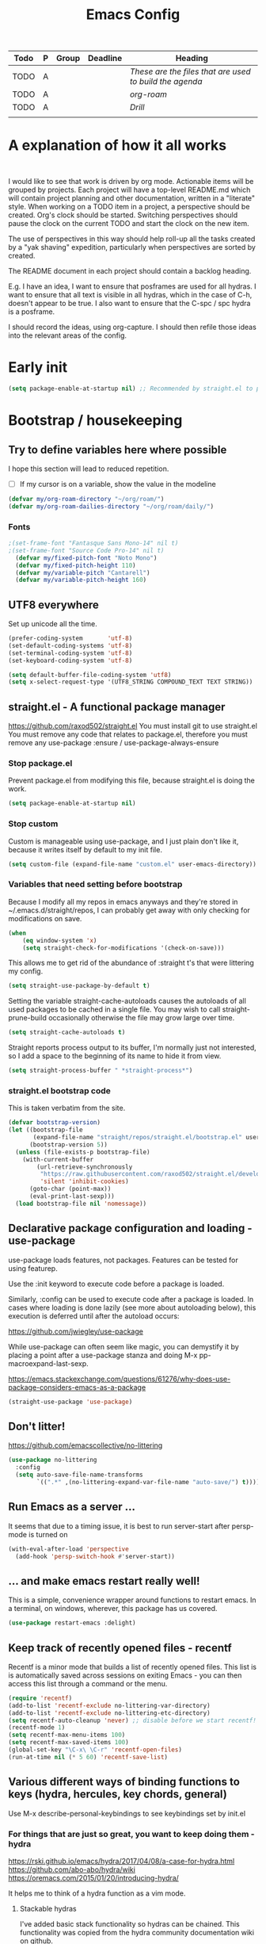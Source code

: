 #+TITLE: Emacs Config

#+PROPERTY: header-args            :noweb no-export :comments both :results silent :mkdirp no 
#+PROPERTY: header-args:emacs-lisp :tangle ~/.emacs.d/init.el 

#+BEGIN: org-ql :query "todo: priority:A,B" :columns (todo (priority "P") ((property "agenda-group") "Group") deadline heading) :sort (deadline priority) :take 7 :ts-format "%Y-%m-%d %H:%M"
| Todo | P | Group | Deadline | Heading                                               |
|------+---+-------+----------+-------------------------------------------------------|
| TODO | A |       |          | [[These are the files that are used to build the agenda][These are the files that are used to build the agenda]] |
| TODO | A |       |          | [[org-roam][org-roam]]                                              |
| TODO | A |       |          | [[Drill][Drill]]                                                 |
|      |   |       |          |                                                       |
#+END:

* A explanation of how it all works
#+begin_src plantuml :file workflow.png

#+end_src

I would like to see that work is driven by org mode.
Actionable items will be grouped by projects.
Each project will have a top-level README.md which will contain project planning and other documentation, written in a "literate" style.
When working on a TODO item in a project, a perspective should be created. Org's clock should be started. Switching perspectives should pause the clock on the current TODO and start the clock on the new item.

The use of perspectives in this way should help roll-up all the tasks created by a "yak shaving" expedition, particularly when perspectives are sorted by created.

The README document in each project should contain a backlog heading.

E.g. I have an idea, I want to ensure that posframes are used for all hydras. I want to ensure that all text is visible in all hydras, which in the case of C-h, doesn't appear to be true. I also want to ensure that the C-spc / spc hydra is a posframe.

I should record the ideas, using org-capture. I should then refile those ideas into the relevant areas of the config.

* Early init
#+begin_src emacs-lisp :tangle ~/.emacs.d/early-init.el
  (setq package-enable-at-startup nil) ;; Recommended by straight.el to prevent package.el loading packages prior to their init-file loading
#+end_src
* Bootstrap / housekeeping
** Try to define variables here where possible
I hope this section will lead to reduced repetition.

- [ ] If my cursor is on a variable, show the value in the modeline

#+begin_src emacs-lisp
  (defvar my/org-roam-directory "~/org/roam/")
  (defvar my/org-roam-dailies-directory "~/org/roam/daily/")
#+end_src
*** Fonts
#+begin_src emacs-lisp
;(set-frame-font "Fantasque Sans Mono-14" nil t)
;(set-frame-font "Source Code Pro-14" nil t)
  (defvar my/fixed-pitch-font "Noto Mono")
  (defvar my/fixed-pitch-height 110)
  (defvar my/variable-pitch "Cantarell")
  (defvar my/variable-pitch-height 160)
#+end_src

** UTF8 everywhere
Set up unicode all the time.
#+begin_src emacs-lisp
  (prefer-coding-system       'utf-8)
  (set-default-coding-systems 'utf-8)
  (set-terminal-coding-system 'utf-8)
  (set-keyboard-coding-system 'utf-8)

  (setq default-buffer-file-coding-system 'utf8)
  (setq x-select-request-type '(UTF8_STRING COMPOUND_TEXT TEXT STRING))
#+end_src

** straight.el - A functional package manager
https://github.com/raxod502/straight.el
You must install git to use straight.el
You must remove any code that relates to package.el, therefore you must remove any use-package :ensure / use-package-always-ensure

*** Stop package.el
Prevent package.el from modifying this file, because straight.el is doing the work.

#+begin_src emacs-lisp
  (setq package-enable-at-startup nil)
#+end_src

*** Stop custom
Custom is manageable using use-package, and I just plain don't like it, because it writes itself by default to my init file.

#+begin_src emacs-lisp
  (setq custom-file (expand-file-name "custom.el" user-emacs-directory))
#+end_src

*** Variables that need setting before bootstrap
Because I modify all my repos in emacs anyways and they're stored in ~/.emacs.d/straight/repos, I can probably get away with only checking for modifications on save.

#+begin_src emacs-lisp
  (when
      (eq window-system 'x)
      (setq straight-check-for-modifications '(check-on-save)))
#+end_src

This allows me to get rid of the abundance of :straight t's that were littering my config.

#+begin_src emacs-lisp
  (setq straight-use-package-by-default t)
#+end_src

Setting the variable straight-cache-autoloads causes the autoloads of all used packages to be cached in a single file.
You may wish to call straight-prune-build occasionally otherwise the file may grow large over time.

#+begin_src emacs-lisp
  (setq straight-cache-autoloads t)
#+end_src

Straight reports process output to its buffer, I'm normally just not interested, so I add a space to the beginning of its name to hide it from view.

#+begin_src emacs-lisp
  (setq straight-process-buffer " *straight-process*")
#+end_src

*** straight.el bootstrap code
This is taken verbatim from the site.

#+begin_src emacs-lisp
  (defvar bootstrap-version)
  (let ((bootstrap-file
         (expand-file-name "straight/repos/straight.el/bootstrap.el" user-emacs-directory))
        (bootstrap-version 5))
    (unless (file-exists-p bootstrap-file)
      (with-current-buffer
          (url-retrieve-synchronously
           "https://raw.githubusercontent.com/raxod502/straight.el/develop/install.el"
           'silent 'inhibit-cookies)
        (goto-char (point-max))
        (eval-print-last-sexp)))
    (load bootstrap-file nil 'nomessage))
#+end_src

** Declarative package configuration and loading - use-package
use-package loads features, not packages. Features can be tested for using featurep.

Use the :init keyword to execute code before a package is loaded.

Similarly, :config can be used to execute code after a package is loaded. In cases where loading is done lazily (see more about autoloading below), this execution is deferred until after the autoload occurs: 

https://github.com/jwiegley/use-package

While use-package can often seem like magic, you can demystify it by placing a point after a use-package stanza and doing M-x pp-macroexpand-last-sexp.

https://emacs.stackexchange.com/questions/61276/why-does-use-package-considers-emacs-as-a-package

#+begin_src emacs-lisp
  (straight-use-package 'use-package)
#+end_src

** Don't litter!
https://github.com/emacscollective/no-littering

#+begin_src emacs-lisp
  (use-package no-littering
    :config
    (setq auto-save-file-name-transforms
          `((".*" ,(no-littering-expand-var-file-name "auto-save/") t))))
#+end_src

** Run Emacs as a server ...
It seems that due to a timing issue, it is best to run server-start after persp-mode is turned on

#+begin_src emacs-lisp
(with-eval-after-load 'perspective
  (add-hook 'persp-switch-hook #'server-start))
#+end_src

** ... and make emacs restart really well!
This is a simple, convenience wrapper around functions to restart emacs. In a terminal, on windows, wherever, this package has us covered.

#+begin_src emacs-lisp
  (use-package restart-emacs :delight) 
#+end_src

** Keep track of recently opened files - recentf
Recentf is a minor mode that builds a list of recently opened files. This list is is automatically saved across sessions on exiting Emacs - you can then access this list through a command or the menu.

#+begin_src emacs-lisp
  (require 'recentf)
  (add-to-list 'recentf-exclude no-littering-var-directory)
  (add-to-list 'recentf-exclude no-littering-etc-directory)
  (setq recentf-auto-cleanup 'never) ;; disable before we start recentf!
  (recentf-mode 1)
  (setq recentf-max-menu-items 100)
  (setq recentf-max-saved-items 100)
  (global-set-key "\C-x\ \C-r" 'recentf-open-files)
  (run-at-time nil (* 5 60) 'recentf-save-list)
#+end_src

** Various different ways of binding functions to keys (hydra, hercules, key chords, general)
Use M-x describe-personal-keybindings to see keybindings set by init.el

*** For things that are just so great, you want to keep doing them - hydra
https://rski.github.io/emacs/hydra/2017/04/08/a-case-for-hydra.html
https://github.com/abo-abo/hydra/wiki
https://oremacs.com/2015/01/20/introducing-hydra/

It helps me to think of a hydra function as a vim mode.

**** Stackable hydras
I've added basic stack functionality so hydras can be chained. This functionality was copied from the hydra community documentation wiki on github.

#+begin_src emacs-lisp
  (use-package hydra 
    :delight
    :config
    (setq hydra-lv t)
    (setq lv-use-separator t)

    (defvar hydra-stack nil)
    (defun hydra-push (expr)
      (push `(lambda () ,expr) hydra-stack))

    (defun hydra-pop ()
      (interactive)
      (let ((x (pop hydra-stack)))
        (when x
          (funcall x)))))
#+end_src

**** COMMENT Hydra-posframe
https://github.com/jerrypnz/major-mode-hydra.el/issues/30

#+begin_src emacs-lisp
  (use-package hydra-posframe ;; NOTE: required hydra and posframe
    :straight (:type git :host github :repo "jerrypnz/hydra-posframe")
    :hook (after-init . hydra-posframe-enable))
#+end_src

**** Pretty Hydras
https://github.com/jerrypnz/major-mode-hydra.el#pretty-hydra

Pretty hydras is included with the major-mode-hydras feature.
Similar to the :mode-hydra keyword above, you can use :pretty-hydra keyword in use-package to create pretty hydras with commands autoloaded. 
Like :mode-hydra, it also supports omitting name and/or body. When the name is omitted, it defaults to <package>-hydra. 

**** Major Mode Hydras
https://github.com/jerrypnz/major-mode-hydra.el
As I use use-package, I can use the :mode-hydra keyword to create major mode hydras. 
#+begin_src emacs-lisp
  (use-package major-mode-hydra
    :custom
    (major-mode-hydra-invisible-quit-key "SPC")
    (major-mode-hydra-title-generator
	'(lambda (mode)
	   (s-concat "\n"
		     (s-repeat 10 " ")
		     (all-the-icons-icon-for-mode mode :v-adjust 0.05)
		     " "
		     (symbol-name mode)
		     " commands")))
    :bind
    ("M-SPC" . major-mode-hydra)
    )
#+end_src

*** Hercules - Never need to write another hydra again!
https://gitlab.com/jjzmajic/hercules.el
#+begin_src emacs-lisp
  (use-package hercules)
#+end_src
*** To make use of combinations of keys - key chords
A quick double space will show the "leader" menu.
#+begin_src emacs-lisp
  (use-package key-chord
    :config
    (key-chord-mode 1)
    (key-chord-define-global "  " 'my/hydra-leader/body))
#+end_src

*** For single key presses - general.el
- [ ] Pressing enter on any kind of link, should follow the link, in another window

This library plays well with evil and use-package
#+begin_src emacs-lisp
  (use-package general 
    :delight
    :config 
    (general-evil-setup t)

    (with-eval-after-load 'all-the-icons
      (defvar my/hydra-leader--title (s-concat
				      (all-the-icons-faicon "magic" "Leader" 0 0) " : Magic menu")))

    (pretty-hydra-define+ my/hydra-leader
      (:title my/hydra-leader--title :color teal :quit-key "SPC")
      ("Shortcuts" ()))

    (general-define-key "s-SPC" 'my/hydra-leader/body)
    (mmap "SPC" 'my/hydra-leader/body)

    ; This feels more comfortable to me than the emacs defaults
    (mmap "M-j" 'scroll-other-window)
    (mmap "M-k" 'scroll-other-window-down)

    ;; (general-create-definer my/leader-key-def
    ;;   :keymaps '(normal insert visual emacs) 
    ;;   :prefix "SPC" 
    ;;   :global-prefix "C-SPC")

    ;; (my/leader-key-def
    ;;   ;"a" '(:ignore t :which-key "app")
    ;;   ;"b" '(:ignore t :which-key "bookmark")
    ;;   ;"c" '(:ignore t :which-key "code")
    ;;   ;"h" '(:ignore t :which-key "help")
    ;;   ;"p" '(:ignore t :which-key "project")
    ;;   "t" '(:ignore t :which-key "toggle")
    ;;   ;"v" '(:ignore t :which-key "version")
    ;;   ;"w" '(:ignore t :which-key "window") ;; TODO direct me to ctrl+w
    ;;   )
    )
#+end_src
* Hydra definitions
Hydra definitions will be in 1 of 2 places. Here, or the respective mode use-package declaration.
** Shortcuts
This is a catch all column.

#+begin_src emacs-lisp
  (with-eval-after-load 'hydra
    (with-eval-after-load 'major-mode-hydra
      (message "Adding a shortcut column to my leader hydra")
      (pretty-hydra-define+ my/hydra-leader ()
        ("Shortcuts"
         (("c" org-roam-capture "Capture")
          ("H" (find-file "~/Projects/home/emacs.org") "emacs.org"))))))
#+end_src
** Text scaling
#+begin_src emacs-lisp :noweb-ref hydra-text-scale
  (with-eval-after-load 'hydra
    (message "Defining hydra - text scale")
    (defhydra my/hydra-text-scale (:color cyan :quit-key "SPC")
      "scale text"
      ("j" text-scale-increase "in")
      ("k" text-scale-decrease "out")
      ;("SPC" hydra-pop "back"))


    (with-eval-after-load 'major-mode-hydra
      (message "Attaching hydra to leader - text scale")
      (pretty-hydra-define+ my/hydra-leader ()
        ("Shortcuts"
         (("s" (progn 
                 (my/hydra-text-scale/body)
                 (hydra-push '(my/hydra-leader/body))) 
           "scale text"))))))
#+end_src
** Straight
#+begin_src emacs-lisp :noweb-ref hydra-straight-helper
  (with-eval-after-load 'hydra
    (message "Defining straight helper hydra")
    (defhydra hydra-straight-helper (:hint nil)
      "
      _c_heck all       |_f_etch all     |_m_erge all      |_n_ormalize all   |p_u_sh all
      _C_heck package   |_F_etch package |_M_erge package  |_N_ormlize package|p_U_sh package
      ----------------^^+--------------^^+---------------^^+----------------^^+------------||_q_uit||
      _r_ebuild all     |_p_ull all      |_v_ersions freeze|_w_atcher start   |_g_et recipe
      _R_ebuild package |_P_ull package  |_V_ersions thaw  |_W_atcher quit    |prun_e_ build"
      ("c" straight-check-all)
      ("C" straight-check-package)
      ("r" straight-rebuild-all)
      ("R" straight-rebuild-package)
      ("f" straight-fetch-all)
      ("F" straight-fetch-package)
      ("p" straight-pull-all)
      ("P" straight-pull-package)
      ("m" straight-merge-all)
      ("M" straight-merge-package)
      ("n" straight-normalize-all)
      ("N" straight-normalize-package)
      ("u" straight-push-all)
      ("U" straight-push-package)
      ("v" straight-freeze-versions)
      ("V" straight-thaw-versions)
      ("w" straight-watcher-start)
      ("W" straight-watcher-quit)
      ("g" straight-get-recipe)
      ("e" straight-prune-build)
      ("q" nil))

    (with-eval-after-load 'major-mode-hydra
      (message "Attaching hydra to leader - straight")
      (pretty-hydra-define+ my/hydra-leader ()
        ("Text"
         (("S" (progn 
                 (hydra-straight-helper/body)
                 (hydra-push '(my/hydra-leader/body))) 
           "Straight"))))))
#+end_src
** Global org-mode
#+begin_src emacs-lisp
  (with-eval-after-load 'hydra
    (message "Defining hydra - global org mode")
    (defhydra hydra-global-org (:color blue :hint nil)
      "
    Timer^^        ^Clock^         ^Capture^       ^Document^
    ----------------------------------------------------------
    s_t_art        _W_ clock in    _c_apture       _o_ overview
     _s_top        _O_ clock out   _l_ast capture
    _r_eset        _J_ clock goto
    _p_rint
    "
      ("t" org-timer-start)
      ("s" org-timer-stop)
      ;; Need to be at timer
      ("r" org-timer-set-timer)
      ;; Print timer value to buffer
      ("p" org-timer)
      ("W" (org-clock-in '(4)))
      ("O" org-clock-out)
      ;; Visit the clocked task from any buffer
      ("J" org-clock-goto)
      ("c" org-capture)
      ("l" org-capture-goto-last-stored)
      ("o" org-overview))

    (with-eval-after-load 'major-mode-hydra
      (message "Attaching hydra to leader - global org mode")
      (pretty-hydra-define+ my/hydra-leader ()
        ("Text"
         (("o" (progn 
                 (hydra-global-org/body)
                 (hydra-push '(my/hydra-leader/body))) 
           "Org"))))))
#+end_src
** TODO Help
This is an area that I have underexplored and look forward to unlocking more of the potential of in the future.
#+begin_src emacs-lisp
  (with-eval-after-load 'all-the-icons
    (message "Defining hydra - help")
    (defvar my/help--title (all-the-icons-faicon "medkit" "Help" 1 -0.05))
                                          ; C-;     iedit-mode-toggle-on-function
    (pretty-hydra-define+ my/help (:foreign-keys warn :title my/help--title :quit-key "SPC")
      ("Help"
       (("H" help-for-help "Help for help")
        ("a" apropos-command)
        ("d" apropos-documentation)
        ("e" view-echo-area-messages)
        ("l" view-lossage))

       "Info"
       (("i" info)
        ("4" info-other-window "Info other window")
        ("K" Info-goto-emacs-key-command-node)
        ("F" Info-goto-emacs-command-node "Goto info node for command")
        ("S" info-lookup-symbol))

       "Help at point - something specific, normally with a default"
       (("c" describe-coding-system "Describe coding system")
        ("D" describe-input-method "Describe input method")
        ("c" describe-key-briefly)
        ("b" describe-bindings)
        ("f" describe-function)
        ("w" where-is)
        ("k" describe-key)
        ("m" describe-mode)
        ("o" describe-symbol)
        ("v" describe-variable)
        ("f" helpful-callable "callable")
        ("v" helpful-variable "variable")
        ("k" helpful-key "key")
        ("x" xref-find-definitions "Jump to definition")
        ("c" helpful-command "command")
        ("." helpful-at-point "thing at point")
        ("d" display-local-help "Get help at point"))))

    (message "Attaching hydra to leader - help")
    (pretty-hydra-define+ my/hydra-leader ()
      ("Help"
       (("h" (my/help/body) "Help")))))
#+end_src
*** Help for emacs
#+begin_src emacs-lisp
  (with-eval-after-load 'all-the-icons
    (message "Defining hydra - help - gnu emacs")
    (defvar my/help-gnu--title (all-the-icons-fileicon "emacs" "Help - Gnu Emacs" 1 -0.05))

    (pretty-hydra-define+ my/help-gnu-emacs (:foreign-keys warn :title my/help-gnu-emacs--title :quit-key "SPC")
      ("Emacs"
       (("d" view-emacs-debugging "How to debug emacs")
        ("P" view-external-packages "Where to get packages")
        ("r" info-emacs-manual)
        ("P" describe-package)
        ("p" finder-by-keyword "Find packages matching a given keyword")
        ("L" describe-language-environment)
        ("h" view-hello-file)
        ("I" describe-input-method)
        ("s" describe-syntax)
        ("F" view-emacs-FAQ "FAQ")
        ("t" help-with-tutorial "Tutorial")
        ("n" view-emacs-news "News")
        ("p" view-emacs-problems "Info on known emacs problems")
        ("t" view-emacs-todo "Todos"))))

    (message "Attaching hydra to leader - GNU Emacs")
    (pretty-hydra-define+ my/hydra-leader ()
      ("Emacs"
       (("E" (my/help-gnu-emacs/body) "Help")))))
#+end_src
*** Help for gnu
#+begin_src emacs-lisp
  (with-eval-after-load 'all-the-icons
    (defvar my/help-gnu--title (all-the-icons-fileicon "gnu" "Help - Gnu" 1 -0.05))
  
    (pretty-hydra-define+ my/help-gnu (:foreign-keys warn :title my/help-gnu--title :quit-key "SPC")
      ("Gnu Project"
       (("e" about-emacs "About emacs")
        ("g" describe-gnu-project "Browse online information on the Gnu project")
        ("c" describe-copying "Describe copying")
        ("l" describe-distribution "How to get the latest emacs")
        ("w" describe-no-warranty "Warranty")))))
#+end_src
** COMMENT Get battery status
My battery status is always on screen. So, I am retiring this code.
#+begin_src emacs-lisp
  (with-eval-after-load 'major-mode-hydra
    (pretty-hydra-define+ my/hydra-leader ()
      ("Battery"
       (("b" (battery) "Show battery status")))))
#+end_src

** Buffers
I want to be able to bury a buffer quickly.

#+begin_src emacs-lisp
  (with-eval-after-load 'major-mode-hydra

    (message "Defining hydra - buffer")
    (defhydra my/hydra-buffer (:color cyan)
      "Do things with buffers."
      ("b" bury-buffer "bury")
      ("SPC" hydra-pop "back"))

    (message "Attaching hydra to leader - shortcuts - buffer")
    (pretty-hydra-define+ my/hydra-leader ()
      ("Shortcuts"
       (("b" (progn 
               (my/hydra-text-scale/body)
               (hydra-push '(my/hydra-leader/body)))
         "Do things with buffers.")))))
#+end_src

** emacs-guix
#+begin_src emacs-lisp
  (with-eval-after-load 'major-mode-hydra
    (message "Attaching hydra to leader - guix")
    (pretty-hydra-define+ my/hydra-leader ()
      ("Guix" (("g" (guix-popup) "Guix")))))
#+end_src
** Notes
*** Quick Capture
An inbox for reminders of ideas or meetings that will be processed later on, or trashed.

| Add a note to a file           | org-roam-find-file        |
| Force db cache refresh         | org-roam-db-rebuild-cache |
| Link to another org document   | org-roam-insert           |
| Show backlinks to current note | org-roam                  |
| Visualize links                |                           |
| Add tag                        |                           |
| Add title                      |                           |
*** Permanent Notes 
**** Literature notes
Brief annotations on a particular source, there's a link between the source and the note.
**** Concept notes
These are independent notes, they need to be self-explanatory and detailed.
* Imitate vi / vim, mainly for movement and because of muscle memory or ergonomics
** Some modes should always begin in evil-emacs state
#+begin_src emacs-lisp
  (defun my/modes-that-start-in-emacs-state-hook () ;; TODO If i do go into insert mode, esc should return to emacs mode instead of normal mode
    (dolist (mode '(eshell-mode
                    git-rebase-mode
                    erc-mode 
                    term-mode))
      (add-to-list 'evil-emacs-state-modes mode)))
#+end_src
** Some other modes should always begin in evil-insert state
** Configure evil-mode
For more information about this package, see https://github.com/noctuid/evil-guide
#+begin_src emacs-lisp
  (use-package evil
    :delight
    :init
    (setq evil-want-keybinding nil) ; I prefer the evil-collection
    (setq evil-want-integration t)
    :config
    (add-hook 'evil-mode-hook 'my/modes-that-start-in-emacs-state-hook)
    (define-key evil-insert-state-map (kbd "C-g") 'evil-normal-state)
    (define-key evil-insert-state-map (kbd "C-h") 'evil-delete-backward-char-and-join)
    (evil-mode 1))
#+end_src
For more information about this package, see https://github.com/emacs-evil/evil-collection
#+begin_src emacs-lisp
  (use-package evil-collection
    :delight
    :after (company evil)
    :config (evil-collection-init))
#+end_src
For more information about this package, see https://github.com/hlissner/evil-multiedit
#+begin_src emacs-lisp
  (use-package evil-multiedit
    :delight
    :after (evil)
    :config (evil-multiedit-default-keybinds))
#+end_src
For more information about this package, see https://elpa.gnu.org/packages/undo-tree.html
#+begin_src emacs-lisp
  (use-package undo-tree
    :delight
    :after (evil))
#+end_src
** evil-cleverparens 
Paredit with evil awareness for more than just lisp
#+begin_src emacs-lisp
  (use-package evil-cleverparens
    :after (evil))
#+end_src
** Get ESC to behave consistently
#+begin_src emacs-lisp
  (global-set-key (kbd "<escape>") 'keyboard-escape-quit)
#+end_src
* A dashboard
https://github.com/emacs-dashboard/emacs-dashboard 

This is the first thing I see when I switch on my laptop. I would like it to be very focussed.

Ideally, I would see a welcome message, goals according to priority

- [ ] No need for a logo
- [ ] No need for a welcome message, but something witty, inspirational or similar might be nice
- [ ] Goals clearly visible
- [ ] Tasks, prioritised and visible
- [ ] Upcoming appointments
- [ ] Maybe emacs packages loaded in x time message
- [ ] Maybe links to my site or github
** Inhibit the standard emacs startup screen
This will show Dashboard in frames created with emacsclient -c

#+begin_src emacs-lisp
  (setq initial-buffer-choice (lambda () (get-buffer "*dashboard*")))
#+end_src
** Configure the dashboard
#+begin_src emacs-lisp
  (use-package dashboard
    :delight
    :custom (dashboard-page-separator "\n\n\n")
    :config
    (dashboard-setup-startup-hook)
    (setq dashboard-items '((agenda . 10)
                            (recents . 10)
                            (registers . 10)))
    (setq dashboard-set-init-info t)
    (setq dashboard-week-agenda t)
    (setq dashboard-org-agenda-categories '("Tasks" "Appointments"))
    (setq dashboard-filter-agenda-entry 'dashboard-filter-agenda-by-time)
    (setq dashboard-set-heading-icons t)
    (setq dashboard-agenda-release-buffers t)
    (setq dashboard-set-file-icons t)
    (setq dashboard-set-footer nil))
#+end_src
** Create a shortcut function to switch to the dashboard
#+begin_src emacs-lisp
  (defun my/dashboard-switch ()
    "Switch to dashboard and refresh content"
    (interactive)
    (persp-switch-to-buffer "*dashboard*")
    (dashboard-refresh-buffer))

  (with-eval-after-load 'general
    (pretty-hydra-define+ my/hydra-leader ()
      ("Dashboard"
       (("D" (my/dashboard-switch)
         "Goto *dashboard*")))))
#+end_src
** Create a dashboard widget that shows un-filed captures
#+begin_src emacs-lisp
  (defun my/dashboard-insert-unfiled-org-captures (list-size)
    (insert "Un-filed captures"))

  (add-to-list 'dashboard-item-generators '(unfiled . my/dashboard-insert-unfiled-org-captures))
  (add-to-list 'dashboard-items '(unfiled) t)

  (dashboard-modify-heading-icons '((unfiled . "file-text")))
#+end_src
* Improve help by including contextual info
** Helpful
https://github.com/Wilfred/helpful
Helpful is an alternative to the built-in Emacs help that provides much more contextual information.
#+begin_src emacs-lisp
  (use-package helpful
    :delight
    :custom
    (counsel-describe-function-function #'helpful-callable)
    (counsel-describe-variable-function #'helpful-variable)
    :bind
    ([remap describe-function] . counsel-describe-function)
    ([remap describe-command] . helpful-command)
    ([remap describe-variable] . counsel-describe-variable)
    ([remap describe-key] . helpful-key)
    :pretty-hydra
    ((:color teal :quit-key "SPC")
     ("Helpful"
      ()))
    :bind ("C-h" . my/help/body))
#+end_src
** Which-key
#+begin_src emacs-lisp
  (use-package which-key
    :delight
    :config
    (setq which-key-idle-delay 0)
    (which-key-mode))
#+end_src
* Completion functionality
https://writequit.org/denver-emacs/presentations/2017-04-11-ivy.html
https://company-mode.github.io
** Company
Modular in-buffer completion framework. Provides a generic front end for completion engines, with pretty and automatic completion lists.
#+begin_src emacs-lisp
  (use-package company
    :config (global-company-mode))
#+end_src

*** Company-box
A company front-end with icons
https://github.com/sebastiencs/company-box
#+begin_src emacs-lisp
  (use-package company-box 
    :hook (company-mode . company-box-mode))
#+end_src

*** COMMENT Company-posframe
https://github.com/tumashu/company-posframe
#+begin_src emacs-lisp
  (use-package company-posframe
    :hook (company-mode . company-posframe-mode) 
    :config (company-posframe-mode 1))
#+end_src
** Ivy, a generic completion mechanism for Emacs.
Ivy is for quick and easy selection from a list.
#+begin_src emacs-lisp
  (use-package ivy
    :delight
    :bind (("C-s" . swiper)
           :map ivy-minibuffer-map
           ("TAB" . ivy-alt-done)
           ("C-j" . ivy-next-line)
           ("C-k" . ivy-previous-line)
           ("C-l" . ivy-alt-done)
           :map ivy-switch-buffer-map
           ("C-d" . ivy-switch-buffer-kill)
           ("C-k" . ivy-previous-line)
           ("C-l" . ivy-done)
           :map ivy-reverse-i-search-map
           ("C-d" . ivy-reverse-i-search-kill)
           ("C-k" . ivy-previous-line))
    :custom
    (ivy-use-virtual-buffers t) ; is this interfering with perspective https://github.com/nex3/perspective-el/issues/10
    (ivy-count-format "(%d/%d) ")
    (ivy-height 25)
    :config
    (ivy-mode 1))
#+end_src

*** COMMENT Ivy-Posframe
https://github.com/tumashu/ivy-posframe
#+begin_src emacs-lisp
  (use-package ivy-posframe
    :config
    (setq ivy-posframe-height-alist '((swiper . 10)
                                      (t . 20)))
    (setq ivy-posframe-parameters '((left-fringe . 1)
                                    (right-fringe . 1)))
    (setq ivy-posframe-display-functions-alist
          '((swiper . ivy-posframe-display-at-point)
            (complete-symbol . ivy-posframe-display-at-point)
            (counsel-M-x . ivy-posframe-display-at-frame-center)
            (t . ivy-posframe-display)))
    (ivy-posframe-mode 1))
#+end_src

*** Ivy-Rich
https://github.com/Yevgnen/ivy-rich
- all-the-icons-ivy-rich-mode depends on ivy-rich and respects ivy-rich-mode.
- To display icons correctly, you should run M-x all-the-icons-install-fonts to install the necessary fonts.
- For better performance, enable all-the-icons-ivy-rich-mode before ivy-rich-mode .
- Enable other packages like counsel-projectile before enabling all-the-icons-ivy-rich-mode.
#+begin_src emacs-lisp
  (use-package all-the-icons-ivy-rich
    :delight
    :after (ivy all-the-icons counsel-projectile)
    :config 
    ;; Slow Rendering
    ;; If you experience a slow down in performance when rendering multiple icons simultaneously,
    ;; you can try setting the following variable
    (setq inhibit-compacting-font-caches t) ; May enlarge emacs memory footprint
    (all-the-icons-ivy-rich-mode 1))

  (use-package ivy-rich
    :delight
    :after (all-the-icons-ivy-rich)
    :hook (ivy-mode . ivy-rich-mode)
    :custom
    (ivy-rich-modify-columns
     'ivy-switch-buffer
     '((ivy-rich-switch-buffer-size (:align right))
       (ivy-rich-switch-buffer-major-mode (:width 20 :face error)))))
#+end_src
** Counsel, a collection of Ivy-enhanced versions of common Emacs commands.
https://oremacs.com/2015/04/09/counsel-completion/
Counsel lives in the same repository as swiper and uses ivy too
Counsel provides some useful commands that work with ivy
- Complete Elisp at point with counsel-el.
- Complete Clojure at point with counsel-clj.
- Open a git-managed file with counsel-git.
- Describe an Elisp variable with counsel-describe-variable.
- Describe an Elisp function with counsel-describe-function.
- Look up an Elisp symbol in the info with counsel-info-lookup-symbol.
- Insert a Unicode character at point with counsel-unicode-char.
#+begin_src emacs-lisp 
  (use-package counsel
    :demand t
    :delight
    :hook (after-init . counsel-mode)
    :config (counsel-mode 1)
    :bind (;("C-h f" . counsel-describe-function)
           ;("C-h l" . counsel-find-library)
           ;("C-h u" . counsel-unicode-char)
           ;("C-h v" . counsel-describe-variable)
           ;("C-h s" . counsel-info-lookup-symbol) ; These now need adding to the helpful hydra
           ("M-x" . counsel-M-x)
           ("C-x C-f" . counsel-find-file)
           ("M-J" . counsel-switch-buffer)
           ("s-`" . counsel-linux-app)
           :map minibuffer-local-map ("C-r" . counsel-minibuffer-history)))
#+end_src
* Search
** DONE Buffers -> Swiper, any ivy enhanced alternative to isearch
http://pragmaticemacs.com/emacs/dont-search-swipe/
#+begin_src emacs-lisp 
  (use-package swiper
    :delight
    :after (ivy)
    :bind (("C-s" . swiper)
           ("C-r" . swiper)))
#+end_src
** DONE Filesystem
Search and replace
https://sam217pa.github.io/2016/09/11/nuclear-power-editing-via-ivy-and-ag/
http://blog.binchen.org/posts/use-wgrep-and-evil-to-replace-text-efficiently.html
#+begin_src emacs-lisp 
  (use-package ag :delight)
  (use-package wgrep :delight)
#+end_src
* Programming Language Support
** Play nice with HTML
Edit html like paredit
#+begin_src emacs-lisp 
  (use-package tagedit
    :delight)
#+end_src

** Lisp
*** Handle parenthesis with style - Paredit
Paredit makes handling lisp expressions much, much easier
Cheatsheet: http://www.emacswiki.org/emacs/PareditCheatsheet
#+begin_src emacs-lisp 
  (use-package paredit
    :delight
    :hook ((emacs-lisp-mode
            eval-expression-minibuffer-setup
            ielm-mode
            ;clojure-mode
            lisp-mode
            lisp-interaction-mode
            scheme-mode
            geiser-repl-mode) 
           . enable-paredit-mode)) 
#+end_src
*** TODO Clojure (for the brave!)
#+begin_src emacs-lisp 
  ;; key bindings and code colorization for Clojure
  ;; "When several buffers visit identically-named files,
  ;; Emacs must give the buffers distinct names. The usual method
  ;; for making buffer names unique adds ‘<2>’, ‘<3>’, etc. to the end
  ;; of the buffer names (all but one of them).
  ;; The forward naming method includes part of the file's directory
  ;; name at the beginning of the buffer name
  ;; https://www.gnu.org/software/emacs/manual/html_node/emacs/Uniquify.html
  ;; (use-package uniquify
  ;; :config
  ;; (setq uniquify-buffer-name-style 'forward))

  ;; https://github.com/clojure-emacs/clojure-mode
  ;; syntax hilighting for midje
;  (use-package clojure-mode
;    :delight
;    :config
;    (lambda ()
;      (setq inferior-lisp-program "lein repl")
;      (font-lock-add-keywords
;       nil
;       '(("(\\(facts?\\)"
;          (1 font-lock-keyword-face))
;         ("(\\(background?\\)"
;          (1 font-lock-keyword-face))))
;      (define-clojure-indent (fact 1))
;      (define-clojure-indent (facts 1))
;      (rainbow-delimiters-mode)))
;
;  ;; extra syntax highlighting for clojure
;  (use-package clojure-mode-extra-font-locking)

  ;; integration with a Clojure REPL
  ;; https://github.com/clojure-emacs/cider
  (use-package cider
    :delight
    :config
    ;; provides minibuffer documentation for the code you're typing into the repl
    (add-hook 'cider-mode-hook 'eldoc-mode)

    ;; go right to the REPL buffer when it's finished connecting
    (setq cider-repl-pop-to-buffer-on-connect t)

    ;; When there's a cider error, show its buffer and switch to it
    (setq cider-show-error-buffer t)
    (setq cider-auto-select-error-buffer t)

    ;; Where to store the cider history.
    (setq cider-repl-history-file "~/.emacs.d/cider-history")

    ;; Wrap when navigating history.
    (setq cider-repl-wrap-history t)

    ;; enable paredit in your REPL
    (add-hook 'cider-repl-mode-hook 'paredit-mode)

    ;; Use clojure mode for other extensions
    (add-to-list 'auto-mode-alist '("\\.edn$" . clojure-mode))
    (add-to-list 'auto-mode-alist '("\\.boot$" . clojure-mode))
    (add-to-list 'auto-mode-alist '("\\.cljs.*$" . clojure-mode))
    (add-to-list 'auto-mode-alist '("lein-env" . enh-ruby-mode))
    ;; key bindings
    ;; these help me out with the way I usually develop web apps
  (defun cider-start-http-server ()
    (interactive)
    (cider-load-current-buffer)
    (let ((ns (cider-current-ns)))
      (cider-repl-set-ns ns)
      (cider-interactive-eval (format "(println '(def server (%s/start))) (println 'server)" ns))
      (cider-interactive-eval (format "(def server (%s/start)) (println server)" ns))))

  (defun cider-refresh ()
    (interactive)
    (cider-interactive-eval (format "(user/reset)")))

  (defun cider-user-ns ()
    (interactive)
    (cider-repl-set-ns "user"))

  (eval-after-load 'cider
    '(progn
       (define-key clojure-mode-map (kbd "C-c C-v") 'cider-start-http-server)
       (define-key clojure-mode-map (kbd "C-M-r") 'cider-refresh)
       (define-key clojure-mode-map (kbd "C-c u") 'cider-user-ns)
       (define-key cider-mode-map (kbd "C-c u") 'cider-user-ns))))
#+end_src
*** Emacs Lisp
#+begin_src emacs-lisp
  (major-mode-hydra-define+ emacs-lisp-mode nil
    ("Eval"
     (("b" eval-buffer "buffer")
      ("e" eval-defun "defun")
      ("r" eval-region "region"))
     "REPL"
     (("I" ielm "ielm"))
     "Test"
     (("t" ert "prompt")
      ("T" (ert t) "all")
      ("F" (ert :failed) "failed"))
     "Doc"
     (("d" helpful-at-point "thing-at-pt")
      ("f" describe-function "function")
      ("v" describe-variable "variable")
      ("i" info-lookup-symbol "info lookup"))))
#+end_src
*** Scheme
Install geiser, at the moment, I'm installing geiser-guile using guix.
Macrostep-geiser doesn't seem to be available atm either.

#+begin_src emacs-lisp
  (use-package geiser
    :custom
    (geiser-font-lock-repl-prompt 'nil)
    (geiser-font-lock-repl-input 'nil)
    :config
    )
#+end_src

* File types
** PDF tools
https://github.com/politza/pdf-tools
http://pragmaticemacs.com/emacs/view-and-annotate-pdfs-in-emacs-with-pdf-tools/
#+begin_src emacs-lisp
  (use-package pdf-tools
    :delight
    ; :straight `,(if (eq window-system 'x) '(:type built-in) 't)
    :straight (:type built-in)
    :magic ("%PDF" . pdf-view-mode)
    :config
    ;; initialise
    (pdf-tools-install :no-query)
    ;; open pdfs scaled to fit page
    (setq-default pdf-view-display-size 'fit-page)
    ;; automatically annotate highlights
    (setq pdf-annot-activate-created-annotations t)
    ;; use normal isearch
    (define-key pdf-view-mode-map (kbd "C-s") 'isearch-forward))
#+end_src
** CSV mode
https://elpa.gnu.org/packages/csv-mode.html
#+begin_src emacs-lisp
  (use-package csv-mode
    :delight
    ;:straight (:type built-in)
  )
#+end_src
** Org-mode
#+begin_src emacs-lisp
  (use-package org
    :delight
    :straight (:type built-in)
    :preface
    (defun my/org-mode-setup ()
      (org-indent-mode) ; indent text according to outline structure
      (variable-pitch-mode 1) ; UI - use variable pitch fonts
      (auto-fill-mode 0) ; don't automatically break lines exceeding current-fill-column
      (visual-line-mode 1) ; instead of breaking lines exceeding current-fill-column, visually wrap them
      <<faces-org>>
      <<org-agenda-files>>
      <<org-refile-targets>>
      )
    :hook ((org-mode . my/org-mode-setup))
    ;:mode "\\.org\\'"
    :mode-hydra 
    (org-mode
     ("Clock"
      (("t" org-timer-start)
       ("s" org-timer-stop)
       ;; Need to be at timer
       ("r" org-timer-set-timer)
       ;; Print timer value to buffer
       ("p" org-timer)
       ("w" (org-clock-in '(4)))
       ("o" org-clock-out)
       ;; Visit the clocked task from any buffer
       ("j" org-clock-goto)
       ("c" org-capture)
       ("l" org-capture-goto-last-stored))))
    :custom
    (org-catch-invisible-edits 'smart)
    <<custom-org-babel>>
    <<custom-org-ui>>
    <<custom-org-diary>>
    <<custom-org-notes>>
  )
#+end_src
*** DONE Agenda / Super Agenda
**** TODO [#A] These are the files that are used to build the agenda
https://orgmode.org/manual/Agenda-Files.html#Agenda-Files
The files to be used for the agenda display
#+begin_src emacs-lisp :noweb-ref org-agenda-files
  (setq org-agenda-files
        (append 
         '("~/org/agenda")
         `(,my/org-roam-directory)
         `(,my/org-roam-dailies-directory)
         (file-expand-wildcards "~/Projects/*/*.org") ;FIXME, projects will differ on other boxes, link this to projectile instead of hard-coding
         (file-expand-wildcards "~/*/*.org")))
#+end_src
**** TODO Diary file
Name of the file in which one's personal diary of dates is kept.
   File to which to add new entries with the ‘i’ key in agenda and calendar.
#+begin_src emacs-lisp :noweb-ref custom-org-diary :tangle no
  (org-agenda-diary-file "~/org/diary")
#+end_src
**** TODO org-super-agenda
This does not collect items, it only groups items that are collected by Org Agenda or org-ql
https://github.com/alphapapa/org-super-agenda
https://github.com/alphapapa/org-super-agenda/blob/master/examples.org
#+begin_src emacs-lisp
  (use-package org-super-agenda
    :delight
    ;:hook (org-mode . org-super-agenda-mode)
    :custom
    (org-super-agenda-groups
     '(;; Each group has an implicit boolean OR operator between its selectors.
       (:name "Today"  ; Optionally specify section name
              :time-grid t  ; Items that appear on the time grid
              :todo "TODAY")  ; Items that have this TODO keyword
       (:name "Important"
              ;; Single arguments given alone
              :tag "bills"
              :priority "A")
       ;; Set order of multiple groups at once
       (:order-multi (2 (:name "Shopping in town"
                               ;; Boolean AND group matches items that match all subgroups
                               :and (:tag "shopping" :tag "@town"))
                        (:name "Food-related"
                               ;; Multiple args given in list with implicit OR
                               :tag ("food" "dinner"))
                        (:name "Personal"
                               :habit t
                               :tag "personal")
                        (:name "Space-related (non-moon-or-planet-related)"
                               ;; Regexps match case-insensitively on the entire entry
                               :and (:regexp ("space" "NASA")
                                             ;; Boolean NOT also has implicit OR between selectors
                                             :not (:regexp "moon" :tag "planet")))))
       ;; Groups supply their own section names when none are given
       (:todo "WAITING" :order 8)  ; Set order of this section
       (:todo ("SOMEDAY" "TO-READ" "CHECK" "TO-WATCH" "WATCHING")
              ;; Show this group at the end of the agenda (since it has the
              ;; highest number). If you specified this group last, items
              ;; with these todo keywords that e.g. have priority A would be
              ;; displayed in that group instead, because items are grouped
              ;; out in the order the groups are listed.
              :order 9)
       (:priority<= "B"
                    ;; Show this section after "Today" and "Important", because
                    ;; their order is unspecified, defaulting to 0. Sections
                    ;; are displayed lowest-number-first.
                    :order 1)
       ;; After the last group, the agenda will display items that didn't
       ;; match any of these groups, with the default order position of 99
       :config
       (org-super-agenda-mode)
  )))
#+end_src
*** TODO [#A] org-roam
https://www.orgroam.com/manual.html
Installation
#+begin_src emacs-lisp
  (use-package org-roam
    :delight
    :init (setq org-roam-directory my/org-roam-directory)
    :hook (after-init . org-roam-mode)
    :config
    (setq org-roam-dailies-directory my/org-roam-dailies-directory)
  
    <<org-roam-daily-templates>>
    (make-org-roam-doctor-checker
     :name 'org-roam-doctor-broken-links
     :description "Fix broken links."
     :actions '(("d" . ("Unlink" . org-roam-doctor--remove-link))
                ("r" . ("Replace link" . org-roam-doctor--replace-link))
                ("R" . ("Replace link (keep label)" . org-roam-doctor--replace-link-keep-label)))))
#+end_src
**** I'll need a way for quickly capturing ideas.
- [ ] https://takeonrules.com/2020/12/08/revisiting-hydra-menu-for-org-roam-lookup-in-emacs/
Progfolio/doct

Everything starts with an idea.
I can either use org-capture (org)Capture
or, (org-roam)Daily-notes
Either way, this will be an inbox for processing later. In a gtd sense.
I'm going to lean towards using org-roam for things like capture templates.
#+begin_src emacs-lisp :noweb-ref org-roam-daily-templates
  (setq org-roam-dailies-capture-templates
        '(("d" "default" entry
           #'org-roam-capture--get-point
           "* %?"
           :file-name "daily/%<%Y-%m-%d>"
           :head "#+title: %<%Y-%m-%d>\n\n")
          ("m" "meeting" entry
           #'org-roam-capture--get-point
           "* %?"
           :file-name "daily/%<%Y-%m-%d>"
           :head "#+meeting: %<%Y-%m-%d>\n"
           :olp ("Meeting notes"))
          ("l" "lab" entry
           #'org-roam-capture--get-point
           "* %?"
           :file-name "daily/%<%Y-%m-%d>"
           :head "#+title: %<%Y-%m-%d>\n"
           :olp ("Lab notes"))
          ("j" "journal" entry
           #'org-roam-capture--get-point
           "* %?"
           :file-name "daily/%<%Y-%m-%d>"
           :head "#+title: %<%Y-%m-%d>\n"
           :olp ("Journal"))))
#+end_src
  
**** I'll need a way for Permanently storing notes 
Permanent notes are split into 2 categories
- literature notes
- concept notes
**** 

*** TODO org-babel
**** DONE Don't confirm
#+begin_src emacs-lisp
  (setq org-confirm-babel-evaluate nil)
#+end_src
**** Plantuml
#+begin_src emacs-lisp
  (use-package plantuml-mode
    :after org
    :config
    (setq org-plantuml-jar-path (expand-file-name "/home/user/.guix-profile/bin/plantuml"))
    (add-to-list 'org-src-lang-modes '("plantuml" . plantuml))
    (org-babel-do-load-languages 'org-babel-load-languages '((plantuml . t)))
  )
#+end_src
**** TODO Languages
I'd like to be able to see results from shell scripts etc. in my org buffers
#+begin_src emacs-lisp :noweb-ref custom-org-babel :tangle no
  (org-babel-load-languages
   '(
     ;; (Awk . t)
     ;; (C . t)
     ;; (Ditaa . t)
     ;; (Dot . t)
     (emacs-lisp . t)
     ;; (Java . t)
     ;; (Javascript . t)
     ;; (Lisp . t)
     ;; (Python . t)
     ;; (PlantUml . t)
     ;; (Ruby . t)
     ;; (Scheme . t)
     (shell . t)
     ;; (SQL . t)
     ;; (Sqlite . t)
     ))
#+end_src
**** DONE Templates
Org mode template keywords, like 

| Example | Result                 |
|---------+------------------------|
| <el     | #+begin_src emacs-lisp |
| <sh     | #+begin_src shell      |
| <I      | #+include: "guix.org"  |
| <L      | #+latex:               |
| <H      | #+html:                |
| <A      | #+ascii:               |
| <i      | #+index:               |

#+begin_src emacs-lisp
  (use-package org-tempo
    :delight
    :straight (:type built-in)
    :config
    (add-to-list 'org-structure-template-alist '("sh" . "src shell"))
    (add-to-list 'org-structure-template-alist '("el" . "src emacs-lisp"))
    (add-to-list 'org-structure-template-alist '("py" . "src python")))
#+end_src
**** DONE Async
When I'm running those blocks, I'd like the option for them to run async
#+begin_src emacs-lisp
  (use-package ob-async
    :delight
    :config
    (setq ob-async-no-async-languages-alist '("ipython")))
#+end_src
*** TODO Re-filing
#+begin_src emacs-lisp :noweb-ref org-refile-targets
  (setq org-refile-targets
        '((nil :maxlevel . 1)
          (org-agenda-files :maxlevel .1)))
#+end_src
*** TODO Export
*** TODO Modules
*** TODO org-noter
#+begin_src emacs-lisp
  (use-package org-noter
    :delight)
#+end_src
**** TODO Notes
#+begin_src emacs-lisp :noweb-ref custom-org-notes :tangle no
  (org-agenda-default-notes-file "~/org/notes")
#+end_src
*** TODO org-sidebar
#+begin_src emacs-lisp
  (use-package org-sidebar
    :delight
    :preface
    (defun my/org-today-sidebar (source-buffer)
      (let ((display-buffer
             (generate-new-buffer (format "TODAY org-sidebar<%s>" (buffer-name source-buffer))))
            (title (propertize (concat "Today's deadlines in: " (buffer-name source-buffer))
                               'help-echo "Items to-do today")))
        (with-current-buffer display-buffer
          (setf org-sidebar-source-buffer source-buffer))
        (save-window-excursion
          ;; `org-ql-search' displays the buffer, but we don't want to do that here.
          (org-ql-search source-buffer
            '(and (not (done))
                  (or (scheduled :to today) (deadline :to today))) ; should be scheduled today / deadline today
	  
            :narrow t
            :sort '(priority date)
            :super-groups '((:auto-todo))
            :buffer display-buffer
            :title title))
        display-buffer))
  
    ;; (defun my/org-today-sidebar ()
    ;; "Show my Org Today Sidebar."
    ;; (interactive)
    ;; (org-sidebar
    ;; :sidebars (make-org-sidebar
    ;; 		:name "Today"
    ;; 		:description "Today items"
    ;; 		:items (org-ql (org-agenda-files)
    ;; 			(and (not (done))
    ;; 				(or (deadline auto)
    ;; 				    (scheduled :to today)))
    ;; 			:action element-with-markers)
    ;; 		:super-groups '((:time-grid t)
    ;; 				(:name "Overdue" :scheduled past :deadline past)
    ;; 				(:name "Due today" :scheduled today :deadline today)
    ;; 				(:tag "bills")
    ;; 				(:priority "A")
    ;; 				(:name "Non-tasks"
    ;; 					:todo nil)))))
  
    :custom
    (org-sidebar-side 'left)
    (org-sidebar-default-fns '(org-sidebar-tree-view-buffer
                               my/org-today-sidebar
                               org-sidebar--upcoming-items
                               org-sidebar--todo-items))
    :bind (([M-tab] . org-sidebar-toggle))
                                          ; :hook (org-mode . my/org-today-sidebar)
  )
#+end_src
*** TODO [#A] Drill
*** TODO Habit
*** TODO Journal
*** TODO org-ref
https://github.com/jkitchin/org-ref
*** UI Tweaks
**** Customisations
#+begin_src emacs-lisp :noweb-ref custom-org-ui :tangle no
  (org-ellipsis " ➠")
  (org-hide-emphasis-markers t)
  (evil-auto-indent nil)
  (org-src-window-setup 'current-window) ; open org-src blocks in current window
#+end_src
**** Faces
    TIP: use describe-face org- if you think something isn't looking its best
***** Replace list hyphen with dot
#+begin_src emacs-lisp :noweb-ref faces-org :tangle no
  (font-lock-add-keywords 'org-mode
                          '(("^ *\\([-]\\) "
                             (0 (prog1 () (compose-region (match-beginning 1) (match-end 1) " "))))))
#+end_src
***** Ensure code blocks etc use fixed width fonts
#+begin_src emacs-lisp :noweb-ref faces-org :tangle no
  (progn
    (set-face-attribute 'org-block nil :inherit 'fixed-pitch)
    (set-face-attribute 'org-code nil :inherit '(shadow fixed-pitch))
    (set-face-attribute 'org-indent nil :inherit '(org-hide fixed-pitch))
    (set-face-attribute 'org-verbatim nil :inherit '(shadow fixed-pitch))
    (set-face-attribute 'org-special-keyword nil :inherit '(font-lock-comment-face fixed-pitch))
    (set-face-attribute 'org-meta-line nil :inherit '(font-lock-comment-face fixed-pitch))
    (set-face-attribute 'org-checkbox nil :inherit 'fixed-pitch)
    (set-face-attribute 'org-table nil :weight 'semi-bold :inherit 'fixed-pitch)

    (set-face-attribute 'org-level-1 nil :height 1.75)
    (set-face-attribute 'org-level-2 nil :height 1.5)
    (set-face-attribute 'org-level-3 nil :height 1.25)
    (set-face-attribute 'org-level-4 nil :height 1.1)

    (set-face-attribute 'org-document-title nil :height 2.0)
  )
#+end_src
**** Bullets
#+begin_src emacs-lisp
  (use-package org-bullets
    :delight
    :after org
    :hook (org-mode . org-bullets-mode)
    :custom (org-bullets-bullet-list '("➊" "➋" "➌" "➍" "➎" "➏" "➐" "➑" "➒")))
#+end_src
*** TODO org-download
#+begin_src emacs-lisp
  (use-package org-download
    :delight
    :after org
    :bind
    (:map org-mode-map
          (("s-Y" . org-download-screenshot)
           ("s-y" . org-download-yank))))
#+end_src
* Major mode configuration
** COMMENT EmacSQL
https://github.com/skeeto/emacsql
#+begin_src emacs-lisp
  (use-package emacsql
    :delight
    :straight (:built-in t))
#+end_src
#+begin_src emacs-lisp
  (use-package emacsql-sqlite
    :delight
    :straight (:built-in t))
#+end_src
* Minor mode configuration
** Perspective.el
 The most important thing when working on multiple things is to maintain perspective!
 https://github.com/nex3/perspective-el
 #+begin_quote
 Each perspective has its own buffer list and its own window layout. This makes it easy to work on many separate projects without getting lost in all the bffers. Switching to a perspective activates its window configuration, and when in a perspective, only its buffers are available (by default).

 Each emacs frame has a distinct list of perspectives.

 Perspective supports saving its state to a file, so long-lived work sessions may be saved and recovered as needed.
 #+end_quote

 #+begin_src emacs-lisp
   (use-package perspective
     :bind-keymap ("C-c p" . perspective-map)
     :delight
     :custom
     (persp-sort 'created)
     (persp-interactive-completion-function 'ivy-completing-read) ; breaks persp-sort
     (persp-state-default-file "perspective")
     :init
     ;(add-hook 'before-init-hook #'persp-state-load)
     :config
     (require 'bs)
     (persp-mode) ; To activate perspective use (persp-mode). This creates a single default main perspective
     (add-hook 'kill-emacs-hook #'persp-state-save)
     :bind (("C-x C-b" . (lambda (arg)
                           (interactive "P")
                           (if (fboundp 'persp-bs-show)
                               (persp-bs-show arg)
                             (bs-show "all")))) ; If given a prefix, show all
            ("C-x b" . persp-counsel-switch-buffer) ; counsel shows a preview of the buffer to switch to
            ("C-x k" . persp-kill-buffer*)))
 #+end_src
*** Something recommended by perspective
 #+begin_src emacs-lisp
   (setq display-buffer-alist
         '((".*" (display-buffer-reuse-window display-buffer-same-window))))

   (setq display-buffer-reuse-frames t)         ; reuse windows in other frames
   (setq even-window-sizes nil)                 ; display-buffer: avoid resizing
 #+end_src
** org-babel
#+begin_src emacs-lisp
  (hercules-def
   :toggle-funs #'org-babel-mode
   :keymap 'org-babel-map
   :transient t)

  (define-key org-mode-map (kbd "C-c C-v") #'org-babel-mode)
#+end_src
* Git / version management / magit
https://lists.gnu.org/archive/html/emacs-devel/2016-01/msg01802.html
#+begin_src emacs-lisp 
  (use-package magit
    :delight
    :custom (magit-display-buffer-function #'magit-display-buffer-same-window-except-diff-v1)
    :config
    (start-process "git-fsck" nil "git" "git" "config" "--global" "transfer.fsckObjects" "true") 
    ;(start-process "git-config-email" nil "git" "git" "config" "--global" "user.email" "user@example.com") 
    ;(start-process "git-config-email" nil "git" "git" "config" "--global" "user.name" "user")
    ;(my/leader-key-def "m" '(magit :which-key "magit"))

    (with-eval-after-load 'general
      (pretty-hydra-define+ my/hydra-leader ()
	("Magit"
	 (("m" (magit-status)
	   "Status"))))))
#+end_src
** TODO Forge
[ ] Ensure forge is loaded from guix on guix systems
https://github.com/magit/forge
#+begin_src emacs-lisp
  (use-package forge 
    :delight
    ;:straight (:built-in t)
    :after (magit)) ; create a token on github and put it in .authinfo
#+end_src
** TODO evil-magit
#+begin_src emacs-lisp
  ; (use-package evil-magit :after magit)
#+end_src
** TODO ghub
#+begin_src emacs-lisp
  ; (use-package ghub
  ; )
#+end_src
** TODO magit-todos
* Projects / Projectile / Play nicely with projects
https://docs.projectile.mx/en/latest/
#+begin_src emacs-lisp 
  (use-package projectile
    :bind-keymap ("C-c P" . projectile-command-map)
    :delight
    :custom ((projectile-completion-system 'ivy))
    :init
    (when (file-directory-p "~/projects")
      (setq projectile-project-search-path '("~/projects")))

    (when (eq (framep-on-display) 'w32)
      (setq projectile-project-search-path '("c:/projects")))

    (setq projectile-switch-project-action #'projectile-dired)
    :config (projectile-mode))

#+end_src
#+begin_src emacs-lisp
  (use-package counsel-projectile
    :delight
    :after (counsel projectile)
    :config (counsel-projectile-mode))
#+end_src
** DONE If I switch projects, all the workspaces should reflect that too
And the window focus and the buffer positions etc.
https://github.com/bbatsov/persp-projectile
#+begin_src emacs-lisp
  (use-package persp-projectile
    :delight
    :after (perspective projectile)
    ;:config (persp-mode)
)
#+end_src
* configure projectile, perspective, persp-projectile and maybe shackle too.
* notdeft
Could be used to search org-roam notes
https://tero.hasu.is/notdeft/
* Flashcards
https://orgmode.org/worg/org-contrib/org-drill.html
#+begin_src emacs-lisp 
  (use-package org-drill
    :delight
    :config
    (setq org-drill-add-random-noise-to-intervals-p t))
#+end_src
* eReader
https://depp.brause.cc/nov.el/
#+begin_src emacs-lisp 
(use-package nov
  :delight
  :config
  (add-to-list 'auto-mode-alist '("\\.epub\\'" . nov-mode))
  (setq nov-text-width 63))
#+end_src
** TODO Make nov behave like info
  Key  Purpose    
  [ and ]  Previous / next node    
  l and r  Go back / forward in history    
  n and p  Previous / next sibling node    
  u  Goes up one level to a parent node    
  SPC  Scroll one screen at a time    
  TAB  Cycles through cross-references and links    
  RET  Opens the active link    
  m  Prompts for a menu item name and opens    
    it    
  q  Closes the info browser    
* org-webring
* bufler.el
* show unstaged changes in the fringe
* COMMENT proced
https://www.emacswiki.org/emacs/ProcEd
* Emacs rocks episode 11
https://github.com/swank-js/swank-js
* COMMENT EAF
https://emacsconf.org/2020/talks/34/
#+begin_src emacs-lisp
  (use-package eaf
    ;:load-path "~/.emacs.d/site-lisp/emacs-application-framework" ; Set to "/usr/share/emacs/site-lisp/eaf" if installed from AUR
    :init
    (use-package epc :defer t)
    (use-package ctable :defer t)
    (use-package deferred :defer t)
    (use-package s :defer t)
    :custom
    (eaf-browser-continue-where-left-off t)
    :config
    (eaf-setq eaf-browser-enable-adblocker "true")
    (eaf-bind-key scroll_up "C-n" eaf-pdf-viewer-keybinding)
    (eaf-bind-key scroll_down "C-p" eaf-pdf-viewer-keybinding)
    (eaf-bind-key take_photo "p" eaf-camera-keybinding)
    (eaf-bind-key nil "M-q" eaf-browser-keybinding)) ;; unbind, see more in the Wiki
#+end_src
* COMMENT EPC
#+begin_src emacs-lisp
  (use-package epc)
#+end_src
* COMMENT ctable
#+begin_src emacs-lisp
  (use-package ctable)
#+end_src
* UI modifications
One thing I need to consider is whether changing themes in the middle of a session impacts the rest of my UI choices
** Line highlight
#+begin_src emacs-lisp 
  (global-hl-line-mode 1)
  (set-face-attribute 'hl-line nil 
                      :box t
                      :inverse-video nil
                      :weight 'ultra-bold)
#+end_src
** Font
These files are needed when running guix.
#+begin_src shell
  guix install font-abattis-cantarell
  fc-list
  fc-cache -f -v
#+end_src

These fonts suit me currently.
#+begin_src emacs-lisp
    (when
	(eq window-system 'x)

      ;; (set-face-attribute 'default nil        :font "Noto Mono" :height 110)
      ;; (set-face-attribute 'fixed-pitch nil    :font "Noto Mono" :height 110)
      ;; (set-face-attribute 'variable-pitch nil :font "Cantarell" :height 160 :weight 'regular)

      (use-package unicode-fonts
	:delight
	:config
	(unicode-fonts-setup)
	; (set-fontset-font "fontset-default" nil "DejaVu Sans Mono" nil 'append)
	; (set-face-attribute 'default nil :family "DejaVu")
	; (set-fontset-font "fontset-startup" nil "DejaVu Sans Mono" nil 'append)
	))

    (when
	(eq window-system 'w32)

      ;; (set-face-attribute 'default nil        :font "Noto Mono" :height 110)
      ;; (set-face-attribute 'fixed-pitch nil    :font "Noto Mono" :height 110)
      ;; (set-face-attribute 'variable-pitch nil :font "-outline-Noto Serif Thin-thin-normal-normal-serif-*-*-*-*-p-*-iso10646-1" :height 160)

      (use-package unicode-fonts
	:delight
	:config
	(unicode-fonts-setup)
	;(set-fontset-font "fontset-default" nil "-outline-Consolas-normal-r-normal-normal-14-97-96-96-c-*-iso8859-1" nil 'append)
	;(set-face-attribute 'default nil :family "Consolas")
	;(set-fontset-font "fontset-startup" nil "-outline-Consolas-normal-r-normal-normal-14-97-96-96-c-*-iso8859-1" nil 'append)
  ))
#+end_src
** Theme
*** Theme loading functions
https://www.brautaset.org/articles/2017/hydra-theme-switcher.html
**** Disable all themes
#+begin_src emacs-lisp
  (defun sb/disable-all-themes ()
    (interactive)
    (mapc #'disable-theme custom-enabled-themes))
#+end_src
**** Load theme
#+begin_src emacs-lisp
  (defun sb/load-theme (theme)
    "Enhance `load-theme' by first disabling enabled themes."
    (sb/disable-all-themes)
    (load-theme theme t)
    (sml/apply-theme 'light-powerline))
#+end_src
**** A theme switching hydra
#+begin_src emacs-lisp
  (setq sb/hydra-selectors
        "abcdefghijklmnopqrstuvwxyz0123456789ABCDEFGHIJKLMNOPQRSTUVWXYZ")

  (defun sb/sort-themes (themes)
    (sort themes
          (lambda (a b)
            (string<
             (symbol-name a)
             (symbol-name b)))))

  (defun sb/hydra-load-theme-heads (themes)
    (mapcar* (lambda (a b)
               (list (char-to-string a)
                     `(sb/load-theme ',b)
                     (symbol-name b)))
             sb/hydra-selectors themes))

  (defun populate-theme-hydra ()
    (interactive)
    (eval `(defhydra sb/hydra-select-themes
             (:hint nil :color pink)
             "Select Theme"
             ,@(sb/hydra-load-theme-heads
                (sb/sort-themes
                 (custom-available-themes)))
             ("DEL" (sb/disable-all-themes))
             ("RET" nil "done" :color blue))))

  (with-eval-after-load 'major-mode-hydra
      (message "Attaching hydra to leader - theme change")
      (pretty-hydra-define+ my/hydra-leader ()
        ("Shortcuts"
         (("t" (progn 
                 (populate-theme-hydra)
                 (sb/hydra-select-themes/body)
                 (hydra-push '(my/hydra-leader/body))) 
           "scale text")))))
#+end_src

*** Smart mode line powerline theme
#+begin_src emacs-lisp
  (use-package smart-mode-line-powerline-theme)
#+end_src

*** Apply a theme
#+begin_src emacs-lisp
  (use-package doom-themes
    :after smart-mode-line
    :delight
    :config
                                          ;(load-theme 'doom-snazzy t
                                          ;(load-theme 'doom-manegarm t
                                          ;(load-theme 'whiteboard t)
                                          ;(load-theme 'doom-sourcerer t)
    (sb/load-theme 'doom-one-light))
#+end_src
** Modeline
*** smart modeline
#+begin_src emacs-lisp
  (use-package smart-mode-line
    :after smart-mode-line-powerline-theme

    :init
    (setq sml/no-confirm-load-theme t)
    (setq sml/vc-mode-show-backend t)

    :config
    (sml/setup)
    ;(sml/apply-theme 'light-powerline)
    )
#+end_src
** Minibuffer
*** DONE eldoc-mode shows documentation in the minibuffer when writing code
http://www.emacswiki.org/emacs/ElDoc
#+begin_src emacs-lisp
  (add-hook 'emacs-lisp-mode-hook 'turn-on-eldoc-mode)
  (add-hook 'lisp-interaction-mode-hook 'turn-on-eldoc-mode)
  (add-hook 'ielm-mode-hook 'turn-on-eldoc-mode)
#+end_src
** Nyan-mode
Just a little bit of fun, but way cooler than a scrollbar :)
#+begin_src emacs-lisp
    (use-package nyan-mode
      :delight
      :custom (nyan-wavy-trail 't)
      :config 
      (nyan-mode)
      (nyan-start-animation))
#+end_src
** Free as much screen real-estate as possible
It's fine, the tooltip can stay, it'll display in the echo area.
#+begin_src emacs-lisp
  (tooltip-mode t)
#+end_src
I don't need scrollbars, I have nyan mode
#+begin_src emacs-lisp
  (scroll-bar-mode -1)
#+end_src
Bye bye pretty button bar, I prefer M-`
#+begin_src emacs-lisp
  (tool-bar-mode -1)
#+end_src
As above
#+begin_src emacs-lisp
  (menu-bar-mode 0) ; so long file -> menu
#+end_src
** Bell
I'm not a big fan of noise, but I do like the visible bell
#+begin_src emacs-lisp
  (setq visible-bell t)
  (setq ring-bell-function nil) ; I wonder what other people are doing with this setting?
#+end_src
** Cursor blinking
I find a blinking cursor can be distracting
#+begin_src emacs-lisp 
  (blink-cursor-mode 0)
#+end_src
** Dialog boxes
I don't think dialog boxes are my style.
#+begin_src emacs-lisp
  (setq use-dialog-box nil)
#+end_src
** Frame transparency
#+begin_src emacs-lisp
  (set-frame-parameter (selected-frame) 'alpha '(100 . 100))
  (add-to-list 'default-frame-alist '(alpha . (100 . 100)))
  (set-frame-parameter (selected-frame) 'fullscreen 'maximized)
  (add-to-list 'default-frame-alist '(fullscreen . maximized))
#+end_src
** Icons
#+begin_src emacs-lisp
  (use-package all-the-icons
    :delight)
#+end_src
** Line numbers
I prefer line numbers in most modes for pair programming etc.
#+begin_src emacs-lisp
  (global-display-line-numbers-mode t)
  (dolist (mode '(org-mode-hook
                  term-mode-hook
                  erc-mode-hook
                  help-mode-hook
                  speedbar-mode-hook
                  special-mode-hook
                  Info-mode-hook
                  vterm-mode-hook
                  eshell-mode-hook))
    (add-hook mode (lambda () (display-line-numbers-mode 0))))
#+end_src

#+begin_src emacs-lisp
  (defun my/hide-line-numbers (orig-fun &rest args)
    "Hide line numbers function used to be wrapped around sidebar tree buffer view."
    (display-line-numbers-mode 0)
    (apply orig-fun args))

  (defun my/show-line-numbers (orig-fun &rest args)
    "Show line numbers function used to be wrapped around sidebar tree buffer view."
    (display-line-numbers-mode 1)
    (apply orig-fun args))

  (advice-add
   'org-sidebar-tree-view-buffer
   :around
   #'my/hide-line-numbers)
#+end_src
** Parenthesis colour matching
#+begin_src emacs-lisp 
  (use-package rainbow-delimiters
    :delight
    :hook (prog-mode . rainbow-delimiters-mode))
#+end_src
** Highlight s-exp
https://github.com/daimrod/highlight-sexp
#+begin_src emacs-lisp 
  ;(use-package highlight-sexp
  ;  :delight
  ;  :hook (prog-mode . highlight-sexp-mode)
  ;  :custom ((hl-sexp-face hl-line)))
#+end_src
** Scrolling
One line at a time.
#+begin_src emacs-lisp
  (setq mouse-wheel-scroll-amount '(1 ((shift) . 1)))
#+end_src
Don't accelerate scrolling
#+begin_src emacs-lisp
  (setq mouse-wheel-progressive-speed nil)
#+end_src
Scroll window under mouse
#+begin_src emacs-lisp
  (setq mouse-wheel-follow-mouse 't)
#+end_src
Keyboard scroll one line at a time
#+begin_src emacs-lisp
  (setq scroll-step 1)
#+end_src
** yes/no => y/n
Kiss, right?
#+begin_src emacs-lisp
  (fset 'yes-or-no-p 'y-or-n-p)
#+end_src
** COMMENT Posframe
Postframe can popup a frame at point.
#+begin_src emacs-lisp
  (use-package posframe)
#+end_src
* Lots and lots of ideas were taken from elsewhere.
- https://github.com/raxod502/radian
